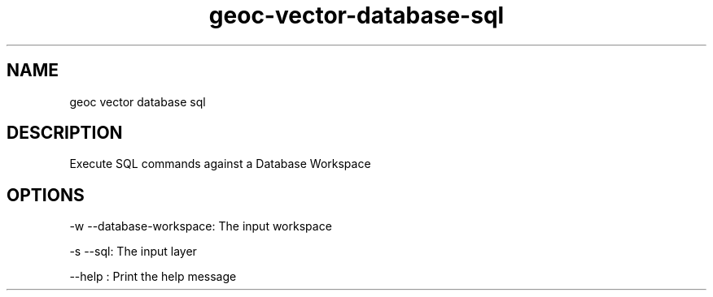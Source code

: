 .TH "geoc-vector-database-sql" "1" "27 September 2014" "version 0.1"
.SH NAME
geoc vector database sql
.SH DESCRIPTION
Execute SQL commands against a Database Workspace
.SH OPTIONS
-w --database-workspace: The input workspace
.PP
-s --sql: The input layer
.PP
--help : Print the help message
.PP
